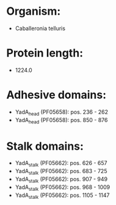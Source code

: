 * Organism:
- Caballeronia telluris
* Protein length:
- 1224.0
* Adhesive domains:
- YadA_head (PF05658): pos. 236 - 262
- YadA_head (PF05658): pos. 850 - 876
* Stalk domains:
- YadA_stalk (PF05662): pos. 626 - 657
- YadA_stalk (PF05662): pos. 683 - 725
- YadA_stalk (PF05662): pos. 907 - 949
- YadA_stalk (PF05662): pos. 968 - 1009
- YadA_stalk (PF05662): pos. 1105 - 1147

